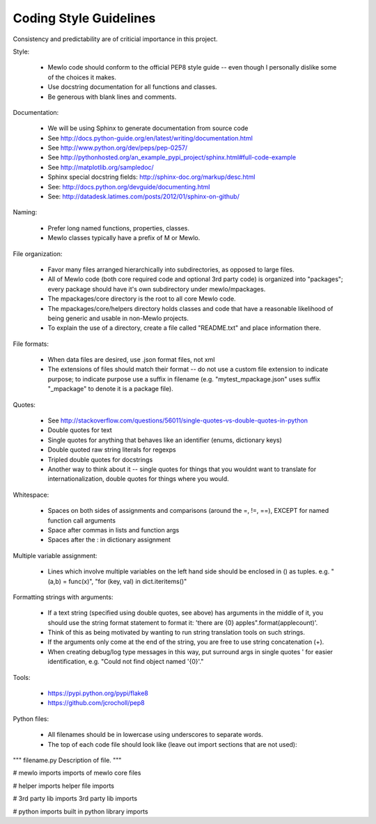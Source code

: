 Coding Style Guidelines
=======================


Consistency and predictability are of criticial importance in this project.


Style:

    * Mewlo code should conform to the official PEP8 style guide -- even though I personally dislike some of the choices it makes.
    * Use docstring documentation for all functions and classes.
    * Be generous with blank lines and comments.


Documentation:

    * We will be using Sphinx to generate documentation from source code
    * See http://docs.python-guide.org/en/latest/writing/documentation.html
    * See http://www.python.org/dev/peps/pep-0257/
    * See http://pythonhosted.org/an_example_pypi_project/sphinx.html#full-code-example
    * See http://matplotlib.org/sampledoc/
    * Sphinx special docstring fields: http://sphinx-doc.org/markup/desc.html
    * See: http://docs.python.org/devguide/documenting.html
    * See: http://datadesk.latimes.com/posts/2012/01/sphinx-on-github/


Naming:

    * Prefer long named functions, properties, classes.
    * Mewlo classes typically have a prefix of M or Mewlo.


File organization:

    * Favor many files arranged hierarchically into subdirectories, as opposed to large files.
    * All of Mewlo code (both core required code and optional 3rd party code) is organized into "packages"; every package should have it's own subdirectory under mewlo/mpackages.
    * The mpackages/core directory is the root to all core Mewlo code.
    * The mpackages/core/helpers directory holds classes and code that have a reasonable likelihood of being generic and usable in non-Mewlo projects.
    * To explain the use of a directory, create a file called "README.txt" and place information there.


File formats:

    * When data files are desired, use .json format files, not xml
    * The extensions of files should match their format -- do not use a custom file extension to indicate purpose; to indicate purpose use a suffix in filename (e.g. "mytest_mpackage.json" uses suffix "_mpackage" to denote it is a package file).


Quotes:

    * See http://stackoverflow.com/questions/56011/single-quotes-vs-double-quotes-in-python
    * Double quotes for text
    * Single quotes for anything that behaves like an identifier (enums, dictionary keys)
    * Double quoted raw string literals for regexps
    * Tripled double quotes for docstrings
    * Another way to think about it -- single quotes for things that you wouldnt want to translate for internationalization, double quotes for things where you would.


Whitespace:

    * Spaces on both sides of assignments and comparisons (around the =, !=, ==), EXCEPT for named function call arguments
    * Space after commas in lists and function args
    * Spaces after the : in dictionary assignment


Multiple variable assignment:

    * Lines which involve multiple variables on the left hand side should be enclosed in () as tuples.  e.g. "(a,b) = func(x)", "for (key, val) in dict.iteritems()"


Formatting strings with arguments:

    * If a text string (specified using double quotes, see above) has arguments in the middle of it, you should use the string format statement to format it: 'there are {0} apples".format(applecount)'.
    * Think of this as being motivated by wanting to run string translation tools on such strings.
    * If the arguments only come at the end of the string, you are free to use string concatenation (+).
    * When creating debug/log type messages in this way, put surround args in single quotes ' for easier identification, e.g. "Could not find object named '{0}'."


Tools:

    * https://pypi.python.org/pypi/flake8
    * https://github.com/jcrocholl/pep8


Python files:

    * All filenames should be in lowercase using underscores to separate words.
    * The top of each code file should look like (leave out import sections that are not used):

"""
filename.py
Description of file.
"""

# mewlo imports
imports of mewlo core files

# helper imports
helper file imports

# 3rd party lib imports
3rd party lib imports

# python imports
built in python library imports

